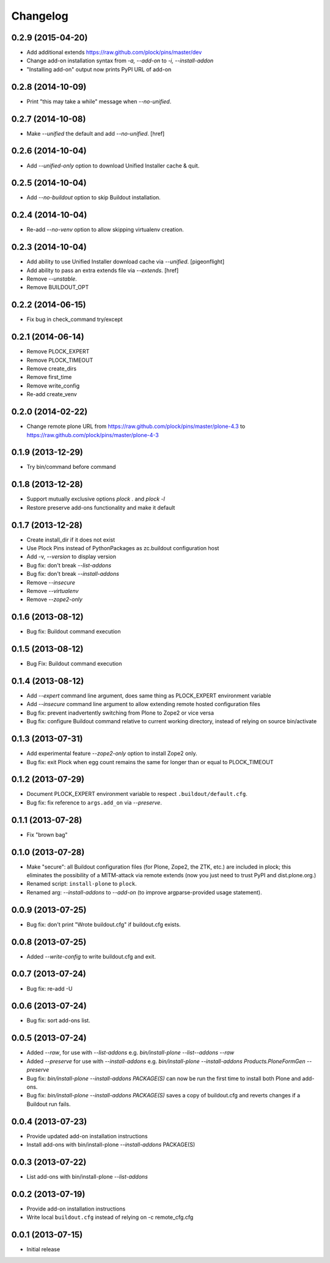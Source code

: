 Changelog
=========

0.2.9 (2015-04-20)
------------------

- Add additional extends https://raw.github.com/plock/pins/master/dev
- Change add-on installation syntax from `-a, --add-on` to `-i, --install-addon`
- "Installing add-on" output now prints PyPI URL of add-on

0.2.8 (2014-10-09)
------------------

- Print "this may take a while" message when `--no-unified`.

0.2.7 (2014-10-08)
------------------

- Make `--unified` the default and add `--no-unified`.
  [href]

0.2.6 (2014-10-04)
------------------

- Add `--unified-only` option to download Unified Installer cache & quit.

0.2.5 (2014-10-04)
------------------

- Add `--no-buildout` option to skip Buildout installation.

0.2.4 (2014-10-04)
------------------

- Re-add `--no-venv` option to allow skipping virtualenv creation.

0.2.3 (2014-10-04)
------------------
- Add ability to use Unified Installer download cache via `--unified`.
  [pigeonflight]
- Add ability to pass an extra extends file via `--extends`.
  [href]
- Remove `--unstable`.
- Remove BUILDOUT_OPT

0.2.2 (2014-06-15)
------------------

- Fix bug in check_command try/except

0.2.1 (2014-06-14)
------------------

- Remove PLOCK_EXPERT
- Remove PLOCK_TIMEOUT
- Remove create_dirs
- Remove first_time
- Remove write_config
- Re-add create_venv

0.2.0 (2014-02-22)
------------------

- Change remote plone URL from https://raw.github.com/plock/pins/master/plone-4.3 to https://raw.github.com/plock/pins/master/plone-4-3

0.1.9 (2013-12-29)
------------------

- Try bin/command before command

0.1.8 (2013-12-28)
------------------

- Support mutually exclusive options `plock .` and `plock -l`
- Restore preserve add-ons functionality and make it default

0.1.7 (2013-12-28)
------------------

- Create install_dir if it does not exist
- Use Plock Pins instead of PythonPackages as zc.buildout configuration host
- Add -v, `--version` to display version
- Bug fix: don't break `--list-addons`
- Bug fix: don't break `--install-addons`
- Remove `--insecure`
- Remove `--virtualenv`
- Remove `--zope2-only`

0.1.6 (2013-08-12)
------------------

- Bug fix: Buildout command execution

0.1.5 (2013-08-12)
------------------

- Bug Fix: Buildout command execution

0.1.4 (2013-08-12)
------------------

- Add `--expert` command line argument, does same thing as PLOCK_EXPERT environment variable
- Add `--insecure` command line argument to allow extending remote hosted configuration files
- Bug fix: prevent inadvertently switching from Plone to Zope2 or vice versa
- Bug fix: configure Buildout command relative to current working directory, instead of relying on source bin/activate

0.1.3 (2013-07-31)
------------------

- Add experimental feature `--zope2-only` option to install Zope2 only.
- Bug fix: exit Plock when egg count remains the same for longer than or equal to PLOCK_TIMEOUT

0.1.2 (2013-07-29)
------------------

- Document PLOCK_EXPERT environment variable to respect ``.buildout/default.cfg``.
- Bug fix: fix reference to ``args.add_on`` via `--preserve`.

0.1.1 (2013-07-28)
------------------

- Fix "brown bag"

0.1.0 (2013-07-28)
------------------

- Make "secure": all Buildout configuration files (for Plone, Zope2, the ZTK, etc.) are included in plock; this eliminates the possibility of a MITM-attack via remote extends (now you just need to trust PyPI and dist.plone.org.)
- Renamed script: ``install-plone`` to ``plock``.
- Renamed arg: `--install-addons` to `--add-on` (to improve argparse-provided usage statement).

0.0.9 (2013-07-25)
------------------

- Bug fix: don't print "Wrote buildout.cfg" if buildout.cfg exists.

0.0.8 (2013-07-25)
------------------

- Added `--write-config` to write buildout.cfg and exit.

0.0.7 (2013-07-24)
------------------

- Bug fix: re-add -U

0.0.6 (2013-07-24)
------------------

- Bug fix: sort add-ons list. 

0.0.5 (2013-07-24)
------------------

- Added `--raw`, for use with `--list-addons` e.g. `bin/install-plone --list--addons --raw`
- Added `--preserve` for use with `--install-addons` e.g. `bin/install-plone --install-addons Products.PloneFormGen --preserve`
- Bug fix: `bin/install-plone --install-addons PACKAGE(S)` can now be run the first time to install both Plone and add-ons.
- Bug fix: `bin/install-plone --install-addons PACKAGE(S)` saves a copy of buildout.cfg and reverts changes if a Buildout run fails.

0.0.4 (2013-07-23)
------------------

- Provide updated add-on installation instructions
- Install add-ons with bin/install-plone `--install-addons` PACKAGE(S)

0.0.3 (2013-07-22)
------------------

- List add-ons with bin/install-plone `--list-addons`

0.0.2 (2013-07-19)
------------------

- Provide add-on installation instructions
- Write local ``buildout.cfg`` instead of relying on -c remote_cfg.cfg

0.0.1 (2013-07-15)
------------------

- Initial release
